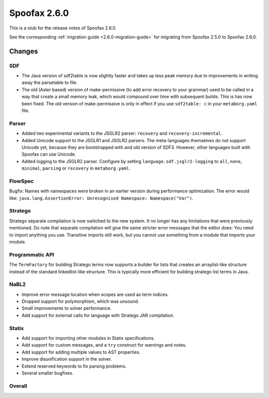 =============
Spoofax 2.6.0
=============

This is a stub for the release notes of Spoofax 2.6.0.

See the corresponding :ref:`migration guide <2.6.0-migration-guide>` for migrating from Spoofax 2.5.0 to Spoofax 2.6.0.

Changes
-------

SDF
~~~

- The Java version of sdf2table is now slightly faster and takes up less peak memory due to improvements in writing away the parsetable to file. 
- The old (Aster based) version of make-permissive (to add error recovery to your grammar) used to be called in a way that create a small memory leak, which would compound over time with subsequent builds. This is has now been fixed. The old version of make-permissive is only in effect if you use ``sdf2table: c`` in your ``metaborg.yaml`` file.

Parser
~~~~~~

- Added two experimental variants to the JSGLR2 parser: ``recovery`` and ``recovery-incremental``.
- Added Unicode support to the JSGLR1 and JSGLR2 parsers. The meta-languages themselves do not support Unicode yet, because they are bootstrapped with and old version of SDF3. However, other languages built with Spoofax can use Unicode.
- Added logging to the JSGLR2 parser. Configure by setting ``language.sdf.jsglr2-logging`` to ``all``, ``none``, ``minimal``, ``parsing`` or ``recovery`` in ``metaborg.yaml``. 

FlowSpec
~~~~~~~~

Bugfix: Names with namespaces were broken in an earlier version during performance optimization. The error would like: ``java.lang.AssertionError: Unrecognised Namespace: Namespace("Var")``.

Stratego
~~~~~~~~

Stratego separate compilation is now switched to the new system. It no longer has any limitations that were previously mentioned. Do note that separate compilation will give the same stricter error messages that the editor does: You need to import anything you use. Transitive imports still work, but you cannot use something from a module that imports your module.

Programmatic API
~~~~~~~~~~~~~~~~

The ``TermFactory`` for building Stratego terms now supports a builder for lists that creates an arraylist-like structure instead of the standard linkedlist-like structure. This is typically more efficient for building stratego list terms in Java. 

NaBL2
~~~~~

- Improve error message location when scopes are used as term indices.
- Dropped support for polymorphism, which was unsound.
- Small improvements to solver performance.
- Add support for external calls for language with Stratego JAR compilation.

Statix
~~~~~~

- Add support for importing other modules in Statix specifications.
- Add support for custom messages, and a ``try`` construct for warnings and notes.
- Add support for adding multiple values to AST properties.
- Improve disunification support in the solver.
- Extend reserved keywords to fix parsing problems.
- Several smaller bugfixes.

Overall
~~~~~~~


